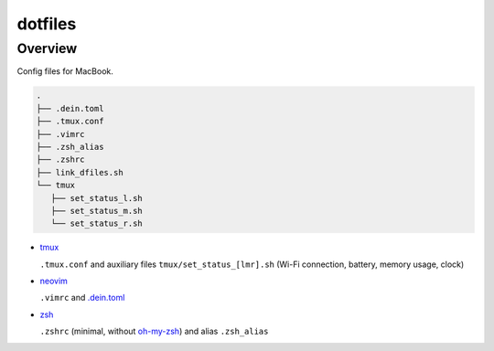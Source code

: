 ########
dotfiles
########

========
Overview
========

Config files for MacBook.

.. code-block:: text

   .
   ├── .dein.toml
   ├── .tmux.conf
   ├── .vimrc
   ├── .zsh_alias
   ├── .zshrc
   ├── link_dfiles.sh
   └── tmux
      ├── set_status_l.sh
      ├── set_status_m.sh
      └── set_status_r.sh

* `tmux <https://github.com/tmux/tmux>`_

  ``.tmux.conf`` and auxiliary files ``tmux/set_status_[lmr].sh`` (Wi-Fi connection, battery, memory usage, clock)

* `neovim <https://neovim.io>`_

  ``.vimrc`` and `.dein.toml <https://github.com/Shougo/dein.vim>`_

* `zsh <https://www.zsh.org>`_

  ``.zshrc`` (minimal, without `oh-my-zsh <https://ohmyz.sh>`_) and alias ``.zsh_alias``

